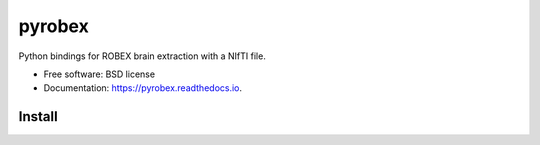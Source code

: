=======
pyrobex
=======

.. image:: https://img.shields.io/pypi/v/pyrobex.svg
        :target: https://pypi.python.org/pypi/pyrobex

.. image:: https://img.shields.io/travis/jcreinhold/pyrobex.svg
        :target: https://travis-ci.com/jcreinhold/pyrobex

.. image:: https://readthedocs.org/projects/pyrobex/badge/?version=latest
        :target: https://pyrobex.readthedocs.io/en/latest/?version=latest
        :alt: Documentation Status


Python bindings for ROBEX brain extraction with a NIfTI file.


* Free software: BSD license
* Documentation: https://pyrobex.readthedocs.io.


Install
-------

.. code-block:: bash
    pip install pyrobex

